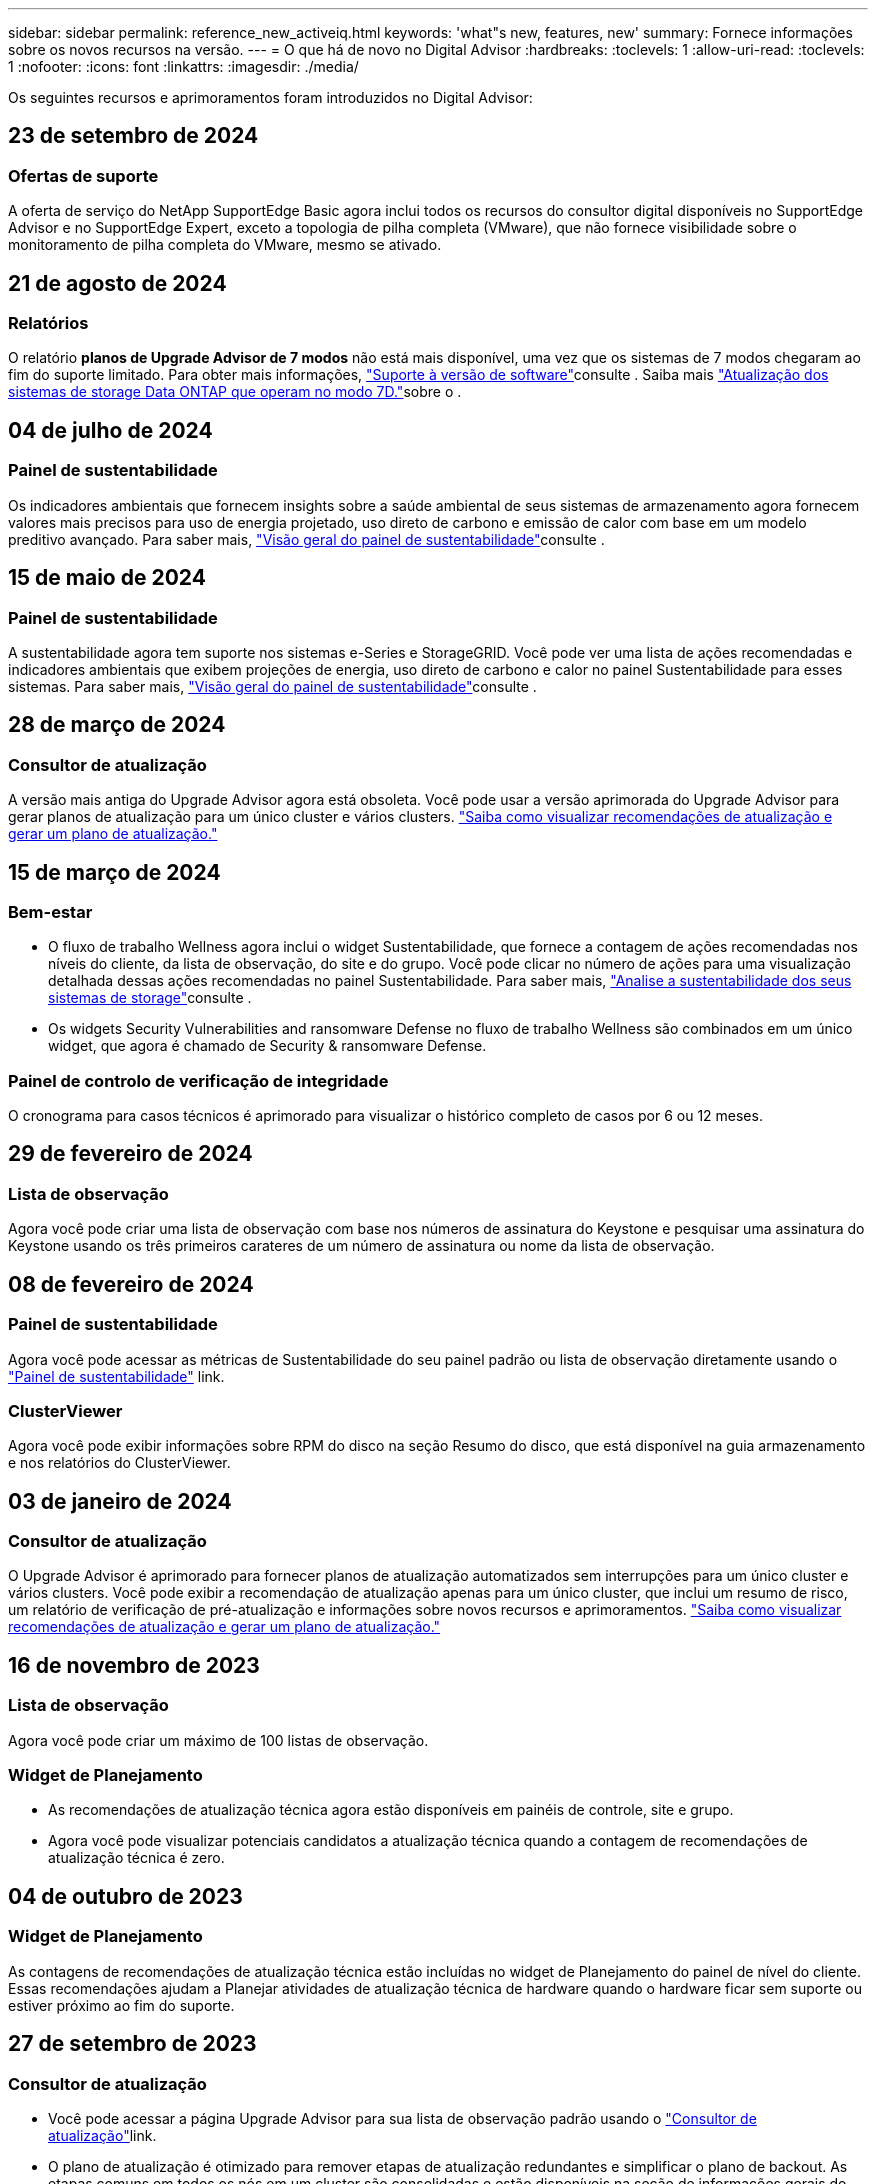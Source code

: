 ---
sidebar: sidebar 
permalink: reference_new_activeiq.html 
keywords: 'what"s new, features, new' 
summary: Fornece informações sobre os novos recursos na versão. 
---
= O que há de novo no Digital Advisor
:hardbreaks:
:toclevels: 1
:allow-uri-read: 
:toclevels: 1
:nofooter: 
:icons: font
:linkattrs: 
:imagesdir: ./media/


[role="lead"]
Os seguintes recursos e aprimoramentos foram introduzidos no Digital Advisor:



== 23 de setembro de 2024



=== Ofertas de suporte

A oferta de serviço do NetApp SupportEdge Basic agora inclui todos os recursos do consultor digital disponíveis no SupportEdge Advisor e no SupportEdge Expert, exceto a topologia de pilha completa (VMware), que não fornece visibilidade sobre o monitoramento de pilha completa do VMware, mesmo se ativado.



== 21 de agosto de 2024



=== Relatórios

O relatório *planos de Upgrade Advisor de 7 modos* não está mais disponível, uma vez que os sistemas de 7 modos chegaram ao fim do suporte limitado. Para obter mais informações, link:https://mysupport.netapp.com/site/info/version-support["Suporte à versão de software"^]consulte . Saiba mais link:https://docs.netapp.com/a/ontap/7-mode/8.2.1/Upgrade-And-Revert-Or-Downgrade-Guide-For-7-Mode.pdf["Atualização dos sistemas de storage Data ONTAP que operam no modo 7D."^]sobre o .



== 04 de julho de 2024



=== Painel de sustentabilidade

Os indicadores ambientais que fornecem insights sobre a saúde ambiental de seus sistemas de armazenamento agora fornecem valores mais precisos para uso de energia projetado, uso direto de carbono e emissão de calor com base em um modelo preditivo avançado. Para saber mais, link:https://docs.netapp.com/us-en/active-iq/BlueXP_sustainability_dashboard_overview.html["Visão geral do painel de sustentabilidade"^]consulte .



== 15 de maio de 2024



=== Painel de sustentabilidade

A sustentabilidade agora tem suporte nos sistemas e-Series e StorageGRID. Você pode ver uma lista de ações recomendadas e indicadores ambientais que exibem projeções de energia, uso direto de carbono e calor no painel Sustentabilidade para esses sistemas. Para saber mais, link:https://docs.netapp.com/us-en/active-iq/BlueXP_sustainability_dashboard_overview.html["Visão geral do painel de sustentabilidade"^]consulte .



== 28 de março de 2024



=== Consultor de atualização

A versão mais antiga do Upgrade Advisor agora está obsoleta. Você pode usar a versão aprimorada do Upgrade Advisor para gerar planos de atualização para um único cluster e vários clusters. link:https://docs.netapp.com/us-en/active-iq/upgrade_advisor_overview.html["Saiba como visualizar recomendações de atualização e gerar um plano de atualização."]



== 15 de março de 2024



=== Bem-estar

* O fluxo de trabalho Wellness agora inclui o widget Sustentabilidade, que fornece a contagem de ações recomendadas nos níveis do cliente, da lista de observação, do site e do grupo. Você pode clicar no número de ações para uma visualização detalhada dessas ações recomendadas no painel Sustentabilidade. Para saber mais, link:https://docs.netapp.com/us-en/active-iq/learn_BlueXP_sustainability.html["Analise a sustentabilidade dos seus sistemas de storage"]consulte .
* Os widgets Security Vulnerabilities and ransomware Defense no fluxo de trabalho Wellness são combinados em um único widget, que agora é chamado de Security & ransomware Defense.




=== Painel de controlo de verificação de integridade

O cronograma para casos técnicos é aprimorado para visualizar o histórico completo de casos por 6 ou 12 meses.



== 29 de fevereiro de 2024



=== Lista de observação

Agora você pode criar uma lista de observação com base nos números de assinatura do Keystone e pesquisar uma assinatura do Keystone usando os três primeiros carateres de um número de assinatura ou nome da lista de observação.



== 08 de fevereiro de 2024



=== Painel de sustentabilidade

Agora você pode acessar as métricas de Sustentabilidade do seu painel padrão ou lista de observação diretamente usando o link:https://activeiq.netapp.com/redirect/sustainability["Painel de sustentabilidade"^] link.



=== ClusterViewer

Agora você pode exibir informações sobre RPM do disco na seção Resumo do disco, que está disponível na guia armazenamento e nos relatórios do ClusterViewer.



== 03 de janeiro de 2024



=== Consultor de atualização

O Upgrade Advisor é aprimorado para fornecer planos de atualização automatizados sem interrupções para um único cluster e vários clusters. Você pode exibir a recomendação de atualização apenas para um único cluster, que inclui um resumo de risco, um relatório de verificação de pré-atualização e informações sobre novos recursos e aprimoramentos. link:https://docs.netapp.com/us-en/active-iq/upgrade_advisor_overview.html["Saiba como visualizar recomendações de atualização e gerar um plano de atualização."]



== 16 de novembro de 2023



=== Lista de observação

Agora você pode criar um máximo de 100 listas de observação.



=== Widget de Planejamento

* As recomendações de atualização técnica agora estão disponíveis em painéis de controle, site e grupo.
* Agora você pode visualizar potenciais candidatos a atualização técnica quando a contagem de recomendações de atualização técnica é zero.




== 04 de outubro de 2023



=== Widget de Planejamento

As contagens de recomendações de atualização técnica estão incluídas no widget de Planejamento do painel de nível do cliente. Essas recomendações ajudam a Planejar atividades de atualização técnica de hardware quando o hardware ficar sem suporte ou estiver próximo ao fim do suporte.



== 27 de setembro de 2023



=== Consultor de atualização

* Você pode acessar a página Upgrade Advisor para sua lista de observação padrão usando o link:https://activeiq.netapp.com/redirect/upgrade-advisor["Consultor de atualização"^]link.
* O plano de atualização é otimizado para remover etapas de atualização redundantes e simplificar o plano de backout. As etapas comuns em todos os nós em um cluster são consolidadas e estão disponíveis na seção de informações gerais do plano de atualização. link:https://docs.netapp.com/us-en/active-iq/upgrade_advisor_overview.html["Saiba como gerar e visualizar o plano de atualização"].




== 16 de julho de 2023



=== Eficiência de storage

* O rótulo *eficiência de armazenamento*, que exibe a relação de eficiência, é renomeado para *redução de dados*.
* O rótulo *dados salvos pela eficiência de armazenamento* é renomeado para *economia de redução de dados*.
* A alternância *Poupança sem cópias Snapshot* é renomeada para *com cópias Snapshot*, juntamente com uma alteração na sua funcionalidade. link:https://docs.netapp.com/us-en/active-iq/reference_aiq_faq.html#storage-efficiency["Saiba mais"].




== 21 de junho de 2023



=== Painel de sustentabilidade

O dashboard de sustentabilidade fornece insights valiosos sobre a sustentabilidade ambiental do seu sistema de storage. Você pode visualizar as informações, como pontuação de sustentabilidade, porcentagem de mitigação de carbono, uso projetado de energia, carbono direto e calor. Você pode ajustar a porcentagem de mitigação de carbono para locais específicos. Você também pode visualizar a pontuação de sustentabilidade no nível do cluster. Com base no índice de sustentabilidade, você pode avaliar a eficiência geral do seu sistema de storage e alinhá-la às ações recomendadas da NetApp para aprimorar a sustentabilidade. link:https://docs.netapp.com/us-en/active-iq/learn_BlueXP_sustainability.html["Saiba mais"].



== 22 de fevereiro de 2023



=== Gráficos de desempenho

É possível exibir a média de operações de leitura, gravação e outras no gráfico de IOPS de volume.



=== Eficiência de storage

A eficiência de STORAGE DE SAN e nas está disponível em um nível de nó para sistemas ONTAP, incluindo AFF A-Series, AFF C190, All SAN Array e FAS500 executando o ONTAP 9.10 e posterior.



== 12 de janeiro de 2023



=== Relatórios de desempenho

Você pode visualizar a média de operações de leitura, gravação e outras em relatórios de desempenho em um nível de volume.



== 01 de novembro de 2022



=== Integração com o BlueXP 

O consultor digital da Active IQ está sendo alterado para consultor digital e agora está integrado ao BlueXP , console de gerenciamento unificado da NetApp para ambientes multinuvem híbridos. link:https://docs.netapp.com/us-en/active-iq/digital-advisor-integration-with-bluexp.html["Saiba mais"].



== 25 de agosto de 2022



=== Inventário

As informações de ativos da VMware sobre vCenters, hosts ESXi e máquinas virtuais agora estão incluídas nos detalhes do inventário, para fornecer verificações completas de inventário e interoperabilidade da pilha. link:https://docs.netapp.com/us-en/active-iq/task-integrating-with-cloud-insights-to-view-vm-details.html["Saiba como"].



=== Atualização multi-hop

Para algumas atualizações automatizadas sem interrupções (ANDU) para versões não adjacentes, você pode instalar a imagem de software para uma versão intermediária, bem como a versão de destino. O processo de atualização automatizada usa a imagem intermediária em segundo plano para concluir a atualização para a versão de destino. Por exemplo, se o cluster estiver executando 9,3 e você quiser atualizar para 9,7, você carregaria os pacotes de instalação do ONTAP para 9,5 e 9,7, em seguida, iniciaria ANDU para 9,7. Em seguida, o ONTAP atualiza automaticamente o cluster primeiro para 9,5 e depois para 9,7. Você deve esperar várias operações de aquisição/giveback e reinicializações relacionadas durante o processo.



== 14 de julho de 2022



=== Painel de verificação de integridade

* Agora você pode ver os detalhes técnicos do caso criados para sistemas Cloud Volumes ONTAP no Painel de Verificação de integridade.
* Novas guias de plataforma foram adicionadas para ajudá-lo a navegar facilmente entre os KPIs de diferentes plataformas.




=== Sistemas e-Series

Você pode visualizar a versão do sistema operacional SANtricity na versão recomendada e KPIs de verificação de integridade.



=== Bem-estar

Introduziu codificação de cores para identificar de forma rápida e fácil sistemas que não requerem atualizações de software ou versão de firmware.



=== Atualizar fluxo de trabalho

Agora você pode visualizar as recomendações de atualização para sistemas e-Series.



== 22 de junho de 2022



=== StorageGRID

O Gerenciamento do ciclo de vida das informações (ILM) para StorageGRID foi incluído no Visualizador DE GRADE.



=== Recomendações de nuvem

O fornece recomendações para workloads e seus respectivos volumes que podem ser movidos para o NetApp Cloud Volumes ONTAP, NetApp Cloud Volumes Service e NetApp Cloud Backup (antigo AltaVault) usando a replicação de dados do SnapMirror. link:https://docs.netapp.com/us-en/active-iq/task-informed-decisions-based-on-cloud-recommendations.html["Saiba como"].



=== Relatórios

* Agora você pode gerar relatórios usando os critérios definidos para um relatório já gerado.
* Agora você pode fazer 3 tentativas para tentar gerar relatórios com falha.
* O período de retenção dos relatórios gerados aumentou de 3 dias para 90 dias.




== 01 de junho de 2022



=== Inventário

* Agora você pode visualizar as informações do representante de vendas para sistemas no Inventário.
* Os sistemas Astra Control Centre já estão disponíveis em Inventory.




== 12 de maio de 2022



=== StorageGRID

Métricas de capacidade adicionais estão incluídas nos relatórios de capacidade e capacidade do StorageGRID.



=== ClusterViewer

O resumo do SnapMirror (proteção de dados) para clusters agora está incluído no ClusterViewer.



=== Atualizar fluxo de trabalho

Agora você pode usar o fluxo de trabalho de atualização para visualizar as recomendações de atualização e um resumo dos novos recursos disponíveis na versão de e-Series de destino.



=== Bem-estar

* Os Playbooks do Ansible foram aprimorados para reduzir os riscos de configuração de software.
* Os filtros foram consolidados nas ações e riscos de bem-estar.




== 07 de abril de 2022



=== Bem-estar

* A pontuação das principais recomendações para a versão mais recente do sistema operacional e os KPIs de "6 meses" para contratos de suporte e fim de suporte foi reduzida para se alinhar com a menor urgência de resolução.
* As principais recomendações para gerenciamento remoto e par de HA (configuração recomendada) foram atualizadas para incluir URLs no site de suporte da NetApp para autoatendimento do cliente.




== 31 de março de 2022



=== StorageGRID

Pode ver informações sobre inquilinos e baldes no Visualizador DE GRELHA.



== 24 de março de 2022



=== Painel de verificação de integridade

* Melhorias e correções de bugs para avaliação de Saúde Resumo Executivo PPT.
* Capacidade de gerar um plano de atualização de versão mínimo recomendado.
* Melhorias nos blocos de verificação de integridade para identificar o número de nós que exigem atenção para cada KPI.




=== StorageGRID

Pode visualizar os detalhes da configuração da grelha no Visualizador DE grelha.



=== BlueXP

Os usuários do BlueXP  agora podem abrir links de consultores digitais em novas guias, sempre que aplicável, semelhantes à funcionalidade existente no Consultor Digital.



== 12 de janeiro de 2022



=== Desvio Config

* Você pode clonar um modelo para fazer uma cópia do modelo original.
* Você pode compartilhar modelos dourados com outros usuários autorizados com apenas leitura ou acesso total a esses modelos. link:https://docs.netapp.com/us-en/active-iq/task_manage_template.html["Saiba como"].




== 15 de dezembro de 2021



=== Relatórios

* *Relatório do Visualizador de Cluster*: Este relatório fornece informações sobre um único cluster ou vários clusters em um nível de cliente e lista de observação. Você pode usar o relatório ClusterViewer para baixar todas as informações em um único arquivo. Você pode gerar esse relatório apenas para watchlist com até 100 nós.
* *Relatório de desempenho*: Este relatório fornece informações, no nível da lista de observação, sobre o desempenho de um cluster, nó, nível local (agregado) e volume em um único arquivo zip. Cada arquivo zip contém dados de desempenho para um único cluster, o que ajuda o usuário a analisar os dados de cada cluster. Você pode gerar esse relatório apenas para watchlist com até 100 nós.




=== Integração com sistemas e-Series

Pode visualizar os detalhes da capacidade e o gráfico de desempenho de um sistema e-series selecionado no Digital Advisor.



== 18 de novembro de 2021



=== Eficiência de storage

Você pode visualizar os detalhes da eficiência de storage dos nós mantidos e monitorados pelo NetApp Cloud Insights.



== 11 de novembro de 2021



=== Painel de verificação de integridade

* Ícones adicionados nos blocos de verificação de integridade que são aplicáveis apenas para sistemas com as ofertas de suporte do SupportEdge Advisor e do SupportEdge Expert. As melhorias foram feitas nas seções Software-Software Currency e firmware Currency recomendadas, Configuração recomendada e melhores práticas.
* Adicionado um banner de dados confidenciais para usuários internos e externos (clientes e parceiros) na tela Digital Advisor–Reports.




=== Widgets de bem-estar e atualização

Melhorado o painel com recomendações de atualização do e-Series e data acionada pelo risco adicionada à coluna no histórico de ações de bem-estar.



=== ClusterViewer

O módulo de visualização de pilha do ClusterViewer foi aprimorado para incluir o recurso Zoom in/Zoom out e Save Image.



=== Eficiência de storage

Você pode visualizar os detalhes de eficiência de storage de sistemas mantidos e monitorados pelo NetApp Cloud Insights.



== 14 de outubro de 2021



=== Inventário do Ansible

Agora é possível gerar arquivos de inventário do Ansible nos formatos de arquivo .yml e .ini no nível da região e do site. link:https://docs.netapp.com/us-en/active-iq/task_view_inventory_details.html["Saiba como"].



=== Relatório de dados inativos (IDR)

Na tela do FabricPool Advisor, você pode ativar o relatório de dados inativos (IDR) para monitorar agregados e gerar um manual do Ansible.



=== Relatório da linha de tempo de deriva

Você pode comparar os dados do AutoSupport dos últimos 90 dias e gerar um relatório de linha do tempo de deriva. link:https://docs.netapp.com/us-en/active-iq/task_generate_drift_timeline_report.html["Saiba como"].



=== Alternância de sistemas compatíveis

O painel de controlo de integridade foi melhorado com uma alternância para as guias SO mínimo e SO mais recente para que possa visualizar os sistemas, que estão em conformidade e não estão em conformidade com os requisitos mínimos da versão recomendada e mais recente.



=== Resumo das principais recomendações

No painel Verificação de integridade, você pode visualizar um resumo das 5 principais recomendações gerais.



=== Guias para plataformas NetApp Cloud Volumes ONTAP e e-Series

O painel de verificação de integridade foi aprimorado com as guias Cloud Volumes ONTAP ** e e-Series para que você possa visualizar os KPIs de verificação de integridade e os detalhes dessas plataformas.

Uma guia para 'ONTAP' também foi adicionada juntamente com as outras plataformas, que agora estão ativadas.



=== Capacidade

Você pode visualizar os detalhes de capacidade sobre os sistemas NetApp Cloud Volumes ONTAP no consultor digital.



=== Relatórios

O cronograma dos relatórios foi estendido para 12 meses. Você também receberá uma notificação quando o relatório de agendamento estiver prestes a expirar.



== 30 de setembro de 2021



=== Versão qualificada pelo cliente

A versão qualificada do cliente ajuda um gerente de conta de suporte (SAM) a gerenciar uma parte da base de instalação de seus clientes, que hospeda aplicativos que exigem:

* Uma versão anterior e às vezes não suportada do ONTAP
* Ou a base de instalação de um cliente testada e certificada para usar uma determinada versão do sistema operacional.




=== Fluxo de trabalho do caso técnico

Tanto no painel quanto no painel de instrumentos, melhorias gráficas foram feitas no gráfico de dados e no gráfico de linhas. Você também tem uma opção para exibir esses dados em um gráfico de barras. Na janela de gráfico de linha, você pode visualizar, selecionar e desmarcar gráficos para casos abertos, fechados e totais em ambas as interfaces de usuário.



=== Gráficos de desempenho

Agora você pode fazer o download dos gráficos de desempenho em formato PNG e JPG, além do formato CSV.



=== Controladores de fim de suporte (EOS) além de 12 meses

O Painel de controlo da verificação do estado foi melhorado com um separador que apresenta controladores com uma EOS superior a 12 meses.



== 16 de setembro de 2021



=== Bem-estar

* O widget ransomware Defense agora faz parte do fluxo de trabalho Wellness em vez de um widget autônomo.
* No e-mail de revisão de bem-estar, você encontrará informações sobre a defesa contra ransomware em vez de renovações.




=== Capacidade

Você pode visualizar os detalhes de capacidade sobre os sistemas NetApp ONTAP Select no Consultor Digital.



=== ClusterViewer

Você pode visualizar as falhas de cabeamento e outros erros na guia visualização do ClusterViewer.



== 06 de setembro de 2021



=== StorageGRID

* Exibir AutoSupport: Exibir os logs do AutoSupport para o StorageGRID e os nós subjacentes.
* Detalhes do dispositivo StorageGRID: Veja detalhes do dispositivo StorageGRID, como o tipo de nó, modelo do dispositivo, tamanho da unidade, tipo de unidade, modo RAID e assim por diante na seção Visualizador DE GRADE - Inventário de GRADE.
* Renovações: Veja a lista de grades e nós subjacentes que devem ser renovadas.
* E-series SANtricity risks: Veja os riscos do SANtricity da série e para os nós subjacentes na seção Painel de GRADE - bem-estar.




=== Previsão capacidade

O widget Capacity Forecast foi atualizado com um algoritmo melhorado que melhor conta para reconfigurações do sistema. link:https://docs.netapp.com/us-en/active-iq/reference_aiq_faq.html#capacity["Saiba mais"].



== 26 de agosto de 2021



=== Aplicativo móvel do Digital Advisor

Agora você pode ativar a autenticação biométrica no aplicativo móvel Digital Advisor. As opções disponíveis para autenticação variam, dependendo das funcionalidades suportadas pelo seu telemóvel.

Baixe o aplicativo para saber mais: link:https://play.google.com/store/apps/details?id=com.netapp.myautosupport["Aplicação móvel Digital Advisor (Android)"^] link:https://apps.apple.com/us/app/active-iq/id1230542480["Aplicativo Digital Advisor Mobile (iOS)"^]



=== Bem-estar

O widget de bem-estar foi aprimorado com o atributo ransomware Defense. Agora você pode visualizar os riscos e as ações corretivas associadas à detecção, prevenção e recuperação de ransomware.



== 16 de agosto de 2021



=== Revisão de bem-estar

Agora você pode gerar o relatório sob demanda. Além disso, você pode baixar o último relatório agendado na tela Wellness Review Subscription (assinatura de Revisão de bem-estar).



=== Inventário

Na guia Inventário de Grade, agora você pode visualizar os detalhes do nó com base no nível do site em um formato expansível e dobrável.



=== Sinalizador de cluster de modelo misto

Nos clusters com modelos de hardware misto, a versão do sistema operacional aplicada no cluster é aquela que todos os nós podem usar. Como resultado, a versão do sistema operacional de alguns nós de modelos de hardware mais recentes pode ser downrev de onde eles devem estar. Para tornar esses clusters de modelos mistos mais visíveis, aplicamos um ícone de "modelo misto".



=== Configuração recomendada/integridade da máquina virtual de storage (SVM): Resumo em nível de volume

Ao clicar na caixa azul "Resumo de volume" na tabela SVM, um "pop-out" exibe informações detalhadas sobre os volumes que estão hospedados ou anexados ao número de série específico ou nó físico.



== 12 de julho de 2021



=== Firmware do sistema

Agora você pode ver informações sobre o firmware do sistema que é fornecido juntamente com as versões principais e de patch do ONTAP. Pode aceder a esta funcionalidade a partir do menu ligações rápidas.



=== Painel de verificação de integridade

* O Painel de Verificação de integridade foi aprimorado para incluir um banner azul notificando os usuários de que os sistemas que não são suportados pelo SupportEdge Advisor e pelo SupportEdge Expert não serão fatorados durante o cálculo da pontuação de integridade.
* O widget Configuração recomendada foi aprimorado para fornecer uma análise detalhada das verificações com falha para sua VM de storage (SVM) e permite que você execute as ações corretivas recomendadas para cada risco.
* A versão recomendada do ONTAP de destino é agora a mesma para todos os nós em um cluster configurado com diferentes modelos de hardware. A versão de destino é suportada em todos os nós.
* Agora, você pode estender a linha do tempo EOS para controladores, discos e gavetas por meio da compra de um PVR. As datas do PVR e os detalhes da extensão, quando adquiridos, são visíveis no widget de fim de suporte. Os detalhes do PVR também são fornecidos como parte do relatório da EOSL.




=== Inventário

Você pode exibir as datas de término dos contratos de suporte para hardware, software e discos não retornáveis na página de inventário detalhado.



=== Atualização da oferta de suporte

* A interface do utilizador foi melhorada para apresentar a oferta de suporte específica à qual está inscrito no Digital Advisor.
* Agora você pode fazer uma solicitação para atualizar sua assinatura de oferta de suporte a partir do painel do sistema para acessar mais recursos. link:https://docs.netapp.com/us-en/active-iq/task_upgrade_support_offering.html["Saiba como"].




== 25 de junho de 2021



=== Widget do Keystone Subscription

* Se você optou pelo Coletor ONTAP para obter dados sobre seu uso de capacidade, poderá visualizar os detalhes de seus compartilhamentos de arquivos e discos nas guias compartilhamentos e discos. Você pode economizar espaço de armazenamento identificando aqueles que se aproximam da capacidade comprometida.
* O uso da capacidade, mostrado no painel Keystone - utilização da capacidade e usado para cobrança, agora é baseado na capacidade lógica.




== 17 de junho de 2021



=== Relatórios

Agora você pode gerar relatórios agregados de performance de volume para todos os volumes em uma VM de storage para qualquer dia, semana ou mês.



=== Email de revisão de bem-estar

O e-mail de revisão de bem-estar foi aprimorado para incluir informações sobre o suporte e direitos das ações de verificação de integridade e atualização.



=== Atualizar fluxo de trabalho

* A interface do utilizador foi melhorada para lhe fornecer uma vista de tabela das informações.
* Agora você pode exibir informações sobre o fim do suporte da versão do ONTAP na tela Detalhes da atualização.




=== Desvio Config

* O Config Drift agora oferece suporte a mais de 200 seções do AutoSupport para criar modelos dourados e gerar relatórios de deriva em clientes, sites, grupos, listas de observação, cluster e host.
* O desvio de configuração permite atenuar desvios usando playbooks do Ansible que estão incluídos na carga útil do relatório de desvio de configuração.




=== Painel de verificação de integridade

Esse recurso foi aprimorado para comparar sua VM de storage (SVM) com um catálogo predefinido de riscos, a fim de avaliar lacunas e recomendar as ações corretivas associadas.



== 09 de junho de 2021



=== Painel de verificação de integridade

Agora você pode ver o número de sistemas com base nos quais a pontuação de integridade é calculada. Esse aprimoramento é aplicável a todos os atributos do Painel de Verificação de integridade.



== 20 de maio de 2021



=== Drift Chat para solicitações de adição de capacidade

Para obter assistência em tempo real em suas solicitações de adição de capacidade, converse com um vendedor diretamente do seu painel. link:https://docs.netapp.com/us-en/active-iq/task_identify_capacity_system.html["Saiba como"].



== 29 de abril de 2021

* Veja como proteger seus sistemas contra hackers e ataques de ransomware. link:https://docs.netapp.com/us-en/active-iq/task_increase_protection_against_hackers_and_Ransomware_attacks.html["Saiba como"].
* Você pode evitar o tempo de inatividade e possível perda de dados. link:https://docs.netapp.com/us-en/active-iq/task_avoid_the_downtime_and_possible_data_loss.html["Saiba como"].
* Saiba como evitar um enchimento de volume para evitar uma interrupção. link:https://docs.netapp.com/us-en/active-iq/task_avoid_a_volume_filling_up_to_prevent_an_outage.html["Saiba como"].




== 07 de abril de 2021



=== Lista de observação

Quando você acessa o Digital Advisor pela primeira vez, agora você deve criar uma lista de observação em vez de um painel. Você também pode exibir o painel de diferentes listas de observação, editar os detalhes de uma lista de observação existente e excluir uma lista de observação.



== 24 de fevereiro de 2021



=== Desvio Config

Esta versão fornece a seguinte funcionalidade:

* Capacidade de editar atributos durante a criação do modelo.
* Agrupamento de seções AutoSupport.
* Gere ou programe um relatório de desvio de configuração em cliente, site, grupo, lista de observação, cluster e nome do host. link:https://docs.netapp.com/us-en/active-iq/task_compare_config_drift_template.html["Saiba como"].




=== Relatórios

Você pode gerar ou programar relatórios de capacidade e eficiência para visualizar informações detalhadas sobre a economia de capacidade e eficiência de storage do seu sistema.



== 10 de fevereiro de 2021



=== StorageGRID

O Painel do StorageGRID é ativado usando a estrutura da API NextGen.

Você pode usar o Painel do StorageGRID para visualizar informações no nível de Lista de observação, Cliente, Grupo e Site.

Esta versão fornece a seguinte funcionalidade:

* *Widget de inventário:* Veja o inventário dos sistemas StorageGRID disponíveis no nível selecionado.
* *Widget de bem-estar:* Veja todos os riscos e ações, incluindo os relacionados ao StorageGRID se eles são aplicáveis com base nas regras de ARS existentes para os sistemas disponíveis.
* *Widget de Planejamento:*
+
** *Adição de capacidade:* para quaisquer locais DE REDE que estejam excedendo o limite de 70% da capacidade existente, você será notificado. Você tem a opção de adicionar capacidade para os StorageGRIDs no local, para os próximos 1, 3 e 6 meses, se o limite de capacidade for provavelmente superior a 70%.
** *Renovações:* para quaisquer sistemas StorageGRID para os quais o contrato de licença tenha expirado ou esteja prestes a expirar nos próximos 6 meses, você será notificado. Você pode selecionar um ou mais sistemas para solicitar a renovação à equipe de suporte da NetApp.


* *Painel de GRADE:* o painel DE GRADE fornece detalhes de bem-estar, Planejamento e configuração para a GRADE selecionada.
* *Widget de configuração:* fornece detalhes básicos do StorageGRID selecionado no widget, como Nome DA GRADE, Nome do host, número de série, modelo, versão do sistema operacional, Nome do cliente, localização enviada e Detalhes de Contato.
* * Visualizador DE GRADE:* a partir do widget *Configuração*, você pode visualizar a configuração DA GRADE em detalhes clicando no link *Visualizador DE GRADE*. A partir do widget *Configuração*, você pode baixar os Detalhes do Site e os Detalhes da capacidade do StorageGRID selecionado clicando no botão *Download* na tela *Visualizador de Grade*.
* *Detalhes do site:* esta guia fornece o Resumo de Grade e os nós de armazenamento disponíveis para cada site.
* * Resumo DA GRADE: * Contém informações básicas, como tipo de licença, capacidade da licença, número de nós instalados, termo de suporte (data de término do contrato de licença), nó de administrador principal e local principal do nó de administração principal. Esta guia também fornece o nome do Site e o número de nós de storage marcados sob o site correspondente. Nesta versão, você pode exibir a lista de nomes de nós clicando no hiperlink disponível para visualização de nós de storage para o site correspondente.
* *Guia Detalhes da capacidade:* fornece os detalhes do nível da Grade e da capacidade do Site configurados para a GRADE. Os detalhes da capacidade, como capacidade de armazenamento instalada, capacidade de armazenamento disponível, capacidade de armazenamento total utilizada e capacidade utilizada para dados e metadados. Esses detalhes estão disponíveis nos níveis Grade e Site.




=== Consultor da FabricPool

O botão dados de categorias foi adicionado ao painel do FabricPool e permite categorizar dados em camadas de storage de objetos de baixo custo usando o NetApp BlueXP .



=== Workloads prontos para a nuvem

Você pode visualizar os diferentes tipos de workloads que estão disponíveis no sistema de storage e identificar os workloads que estão prontos para a nuvem.



== 21 de dezembro de 2020



=== Painel de verificação de integridade

Os seguintes widgets foram adicionados ao painel:

* Software recomendado: Este widget fornece uma lista consolidada de todas as atualizações de software e firmware e recomendações de moeda.
* Perda de sinal: Este widget fornece pontuações e informações sobre os sistemas, que pararam de enviar dados AutoSupport por algum motivo. Ele fornece informações se nenhum dado AutoSupport foi recebido de um nome de host dentro de um período de 7 dias.




== 12 de novembro de 2020



=== Integração de dados usando APIs

Você pode usar as APIs do Digital Advisor para extrair dados de interesse e integrá-los diretamente ao fluxo de trabalho da sua empresa. link:https://docs.netapp.com/us-en/active-iq/concept_overview_API_service.html["Saiba mais"].



=== Wellness - widget de upgrades

As guias Supervisor de risco aprimorado e Supervisor de Atualização permitem visualizar todos os riscos do sistema e ajudá-lo a Planejar uma atualização para mitigar todos os riscos.



=== Painel de verificação de integridade

O widget Configuração recomendada foi adicionado ao painel e fornece um resumo sobre o número de sistemas monitorados quanto a riscos de gerenciamento remoto, peças sobressalentes e falhas de unidades e riscos de par de HA.



=== Consultor da FabricPool

Você pode reduzir o espaço físico do storage e os custos associados monitorando seus clusters, que foram classificados em quatro categorias: Dados de camada local inativa (agregados), dados de volume inativos, dados em categorias e aqueles que não estão habilitados para IDR.



=== Localização em chinês simplificado e japonês

O Digital Advisor está agora disponível em três idiomas - chinês, inglês e japonês.



=== Relatórios

Você pode gerar ou programar relatórios do ClusterViewer para exibir informações detalhadas sobre a configuração física e lógica de seus sistemas. link:https://docs.netapp.com/us-en/active-iq/task_generate_reports.html["Saiba como"].



== 15 de outubro de 2020



=== Painel de verificação de integridade

O Painel de verificação de integridade do Digital Advisor fornece uma revisão pontual do seu ambiente geral. Com base no índice de verificação de integridade, você pode alinhar os sistemas de storage às práticas recomendadas da NetApp para facilitar o Planejamento a longo prazo e melhorar a integridade da base instalada.



=== Desvio Config

Esse recurso permite comparar as configurações do sistema e do cluster e detetar desvios de configuração em tempo quase real. link:https://docs.netapp.com/us-en/active-iq/task_add_config_drift_template.html["Saiba como adicionar um modelo de deriva de configuração"].



=== AutoSupport

Pode visualizar os seus dados do AutoSupport e rever os detalhes.



=== Subscrição de revisão de bem-estar

Você pode se inscrever para receber notificações mensais por e-mail que resumem o status de bem-estar dos sistemas, que estão se aproximando das datas de renovação e exigem um upgrade para os produtos NetApp na sua base instalada. link:https://docs.netapp.com/us-en/active-iq/task_subscribe_to_wellness_review_email.html["Inscreva-se agora"].



=== Relatórios

Você pode usar o recurso relatórios para gerar relatórios imediatamente ou agendar um relatório para ser gerado semanalmente ou mensalmente. link:https://docs.netapp.com/us-en/active-iq/task_generate_reports.html["Saiba como"].



=== Carregamento manual do AutoSupport

O carregamento manual do AutoSupport foi melhorado para melhorar a experiência do utilizador. Foi fornecida uma coluna adicional para comentários sobre o estado de carregamento.



=== Widget do Keystone Subscription

Você pode monitorar a capacidade de storage com compromisso, consumo e sobrecarga do seu Serviço de assinatura NetApp Keystone.



== 30 de setembro de 2020



=== Firmware do AFF e do FAS usando o Playbook do Ansible

A documentação foi aprimorada para incluir informações sobre download, instalação e execução do pacote de automação ansible do firmware AFF e FAS.

link:https://docs.netapp.com/us-en/active-iq/task_update_AFF_FAS_firmware.html["Saiba como atualizar o firmware do AFF e do FAS usando o Playbook do Ansible"].



== 18 de agosto de 2020



=== Desempenho

Os gráficos de desempenho foram melhorados para permitir-lhe avaliar o desempenho do volume. Você pode navegar e alternar entre a guia nó, a guia cluster, a guia nível local e a guia volume na mesma tela. link:https://docs.netapp.com/us-en/active-iq/task_view_performance_graphs.html["Saiba como"].



=== Firmware do AFF e do FAS usando o Playbook do Ansible

O ecrã de firmware AFF e FAS foi melhorado para proporcionar uma melhor experiência ao utilizador.



== 17 de julho de 2020



=== Desempenho

Os gráficos de desempenho foram aprimorados para permitir que você avalie o desempenho do nível local. Você pode navegar e alternar entre a guia nó, a guia cluster e a guia nível local na mesma tela.



=== Bem-estar

Os atributos de bem-estar foram aprimorados para visualizar todos os sistemas afetados sem ter que detalhar as ações e os riscos.



== 19 de junho de 2020



=== Gerar relatório para inventário

Agora você pode gerar relatório da lista de observação selecionada e enviar e-mails para um máximo de 5 destinatários. link:https://docs.netapp.com/us-en/active-iq/task_view_inventory_details.html["Saiba como"].



=== Desempenho

Os gráficos de desempenho foram aprimorados para permitir que você avalie o desempenho do cluster de seu sistema de armazenamento. Você pode navegar e alternar entre a guia nó e a guia cluster na mesma tela.



=== Eficiência de storage

O widget de eficiência de storage foi aprimorado para permitir que você visualize a taxa de eficiência de storage e a economia no nível do cluster. Você pode navegar e alternar entre a guia nó e a guia cluster na mesma tela.



=== Atualize a página inicial predefinida

Agora você pode fornecer seus comentários e nos informar o motivo pelo qual você está atualizando a tela padrão da página inicial do Digital Advisor.



=== Atualize para o widget de inventário

O widget de inventário foi aprimorado para melhorar a experiência do usuário, fornecendo formatos de data fáceis de usar, colunas adicionais para suporte ao final da plataforma e suporte ao final da versão.



== 19 de maio de 2020



=== Defina a página inicial padrão

Agora você pode definir a tela inicial padrão para o Digital Advisor. Você pode configurá-lo para Digital Advisor ou Classic.



=== Eficiência de storage

Você pode visualizar a taxa de eficiência de storage e a economia do seu sistema de storage com e sem cópias Snapshot para sistemas AFF, sistemas que não são AFF ou ambos. Você pode visualizar as informações de eficiência de storage em um nível de nó. link:https://docs.netapp.com/us-en/active-iq/task_analyze_storage_efficiency.html["Saiba como"].



=== Desempenho

Os gráficos de desempenho permitem avaliar o desempenho dos seus dispositivos de armazenamento em diferentes áreas significativas.



=== Atualizações de firmware do AFF e do FAS com o Playbook do Ansible

Atualize o firmware do AFF e do FAS usando o Ansible no seu sistema de storage para reduzir os riscos identificados e manter seu sistema de storage atualizado.



=== Desativar a funcionalidade de pontuação de bem-estar

O recurso de pontuação de bem-estar está sendo temporariamente desativado para melhorar o algoritmo de pontuação e simplificar a experiência geral.



== 02 de abril de 2020



=== Vídeo de visão geral de integração

O vídeo de integração ajuda os usuários a se familiarizarem rapidamente com as opções e recursos do Digital Advisor.



=== Pontuação de bem-estar

A pontuação de bem-estar fornece aos clientes uma pontuação consolidada de sua base instalada com base no número de altos riscos e nos contratos expirados. A pontuação pode ser boa, média ou ruim.



=== Resumo do risco

O resumo do risco fornece informações detalhadas sobre o risco, o impactos do risco, as ações corretivas.



=== Apoio para reconhecer e desconsiderar riscos

Fornece a opção de reconhecer um risco se você quiser mitigar ou não conseguir mitigar o risco.



== 19 de março de 2020



=== Atualizar fluxo de trabalho

Você pode usar o fluxo de trabalho de atualização para visualizar as recomendações de atualização e um resumo dos novos recursos disponíveis na versão de destino do ONTAP. link:https://docs.netapp.com/us-en/active-iq/task_view_upgrade.html["Saiba como"].



=== Insights valiosos

Você pode ver o resumo dos benefícios recebidos por meio do Digital Advisor e do seu contrato de suporte. Para sistemas selecionados, o relatório de valor consolida os benefícios do último ano. link:https://docs.netapp.com/us-en/active-iq/task_view_valuable_insight_widget.html["Veja agora"].



=== Aprofunda os detalhes

Fornece informações mais profundas, que é uma maneira poderosa de aprofundar os dados e obter insights imediatos sobre a composição de informações agregadas, conforme necessário.



=== Adições de capacidade

Você pode identificar proativamente sistemas que excederam a capacidade ou que estão chegando a 90% da capacidade e enviar uma solicitação para aumentar a capacidade.



== 29 de fevereiro de 2020



=== Interfaces de usuário aprimoradas

Os painéis mais recentes do Digital Advisor oferecem uma experiência personalizada. Permite uma navegação suave e perfeita, com a sua intuitividade, em diferentes painéis, widgets e ecrãs. Ele fornece uma experiência tudo-em-um. Ele comunica comparações, relacionamentos e tendências. Ele fornece insights que ajudam a detetar e validar relacionamentos importantes e diferenças significativas com base nos dados apresentados por diferentes painéis.



=== Painéis personalizáveis

Ajuda você a monitorar seus sistemas rapidamente, fornecendo insights e análises importantes sobre seus dados em uma ou mais páginas ou telas. Você também pode criar até 10 dashboards e tomar decisões de negócios eficazes.

link:https://docs.netapp.com/us-en/active-iq/concept_overview_dashboard.html["Saiba mais"].



=== Reduza os riscos usando o Active IQ Unified Manager

Você pode visualizar os riscos e corrigi-los usando o Active IQ Unified Manager. link:https://docs.netapp.com/us-en/active-iq/task_view_risks_remediated_unified_manager.html["Saiba como"].



=== Bem-estar

Fornece informações detalhadas sobre o status do seu sistema de armazenamento que é classificado nos seguintes widgets 6:

* Desempenho e eficiência
* Disponibilidade e proteção
* Capacidade
* Configuração
* Segurança
* Renovações


link:https://docs.netapp.com/us-en/active-iq/concept_overview_wellness.html["Analise atributos de bem-estar"]Consulte para obter mais detalhes.



=== Pesquisa mais inteligente e rápida

Permite pesquisar parâmetros, como número de série, ID do sistema, nome do host, nome do site, nome do grupo e nome do cluster usando a exibição de sistema único. Você também pode pesquisar por grupo de sistemas, além disso, você pode pesquisar por nome de um cliente, nome do site ou nome de grupo por grupo de sistemas.
